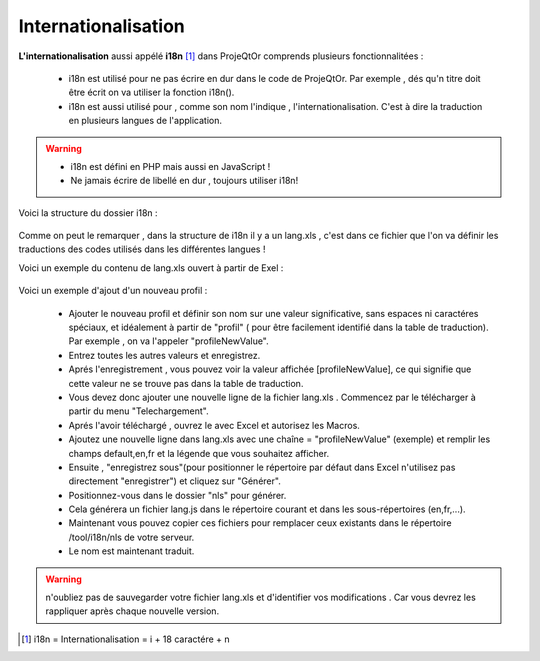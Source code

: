 .. raw:: latex

.. title:: Internationalization

.. index:: ! Internationalization

.. _internationalization :

Internationalisation
--------------------------
**L'internationalisation** aussi appélé **i18n** [#f1]_ dans ProjeQtOr comprends plusieurs fonctionnalitées :

    - i18n est utilisé pour ne pas écrire en dur dans le code de ProjeQtOr. Par exemple , dés qu'n titre doit être écrit on va utiliser la fonction i18n().
    
    - i18n est aussi utilisé pour , comme son nom l'indique , l'internationalisation. C'est à dire la traduction en plusieurs langues de l'application.
    
.. warning::
 
    - i18n est défini en PHP mais aussi en JavaScript !
             
    - Ne jamais écrire de libellé en dur , toujours utiliser i18n!

Voici la structure du dossier i18n :

    .. figure:: /images/GUI/internationalisation.png

Comme on peut le remarquer , dans la structure de i18n il y a un lang.xls , c'est dans ce fichier que l'on va définir les traductions des codes utilisés dans les différentes langues !

Voici un exemple du contenu de lang.xls ouvert à partir de Exel :

    .. figure:: /images/GUI/internationalisationexel.png

Voici un exemple d'ajout d'un nouveau profil :

    - Ajouter le nouveau profil et définir son nom sur une valeur significative, sans espaces ni caractéres spéciaux, et idéalement à partir de "profil" ( pour être facilement identifié dans la table de traduction).
      Par exemple , on va l'appeler "profileNewValue".
     
    - Entrez toutes les autres valeurs et enregistrez. 
    
    - Aprés l'enregistrement , vous pouvez voir la valeur affichée [profileNewValue], ce qui signifie que cette valeur ne se trouve pas dans la table de traduction.
    
    - Vous devez donc ajouter une nouvelle ligne de la fichier lang.xls . Commencez par le télécharger à partir du menu "Telechargement".
    
    - Aprés l'avoir téléchargé , ouvrez le avec Excel et autorisez les Macros.
    
    - Ajoutez une nouvelle ligne dans lang.xls avec une chaîne = "profileNewValue" (exemple) et remplir les champs default,en,fr et la légende que vous souhaitez afficher.
    
    - Ensuite , "enregistrez sous"(pour positionner le répertoire par défaut dans Excel n'utilisez pas directement "enregistrer") et cliquez sur "Générer".
    
    - Positionnez-vous dans le dossier "nls" pour générer.
    
    - Cela générera un fichier lang.js dans le répertoire courant et dans les sous-répertoires (en,fr,...).
    
    - Maintenant vous pouvez copier ces fichiers pour remplacer ceux existants dans le répertoire /tool/i18n/nls de votre serveur.
    
    - Le nom est maintenant traduit.
    
.. warning:: n'oubliez pas de sauvegarder votre fichier lang.xls et d'identifier vos modifications . Car vous devrez les rappliquer après chaque nouvelle version.

.. [#f1] i18n = Internationalisation = i + 18 caractére + n